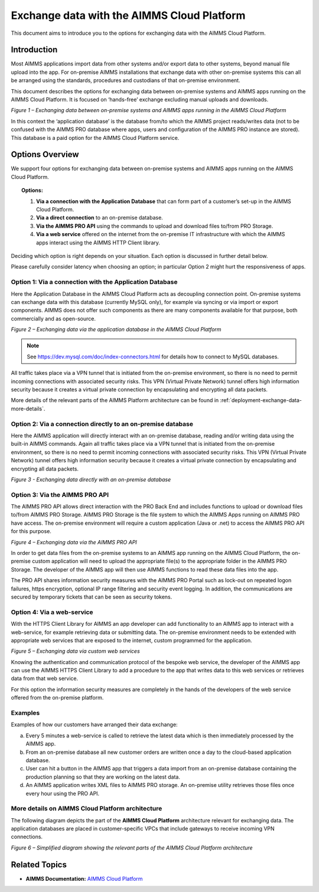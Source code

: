 

.. |basic-structure| image:: images/image1-basic-structure.png
.. |cloud-app-db| image:: images/image2-cloud-app-db.png
.. |on-premise-db| image:: images/image3-on-premise-db.png
.. |pro-api| image:: images/image4-pro-api.png
.. |web-service| image:: images/image5-web-service.png
.. |more-details| image:: images/image6-more-details.png

Exchange data with the AIMMS Cloud Platform
===========================================

.. meta::
   :description: How to set up a framework for sending data via the AIMMS Cloud platform.
   :keywords: cloud, exchange, api, configure, network

This document aims to introduce you to the options for exchanging data with the AIMMS Cloud Platform.

Introduction
-------------
Most AIMMS applications import data from other systems and/or export
data to other systems, beyond manual file upload into the app. For
on-premise AIMMS installations that exchange data with other on-premise
systems this can all be arranged using the standards, procedures and
custodians of that on-premise environment. 

This document describes the
options for exchanging data between on-premise systems and AIMMS apps
running on the AIMMS Cloud Platform. It is focused on ‘hands-free’ exchange excluding manual uploads and downloads.

|basic-structure|

*Figure 1 – Exchanging data between on-premise systems and AIMMS apps
running in the AIMMS Cloud Platform*

In this context the ‘application database’ is the database from/to which
the AIMMS project reads/writes data (not to be confused with the AIMMS
PRO database where apps, users and configuration of the AIMMS PRO
instance are stored). This database is a paid option for the AIMMS Cloud
Platform service.

Options Overview
----------------

We support four options for exchanging data between on-premise systems
and AIMMS apps running on the AIMMS Cloud Platform.

.. topic:: Options:

      1. **Via a connection with the Application Database** that can form part of a customer’s set-up in the AIMMS Cloud Platform.

      #. **Via a direct connection** to an on-premise database.

      #. **Via the AIMMS PRO API** using the commands to upload and download files to/from PRO Storage.

      #. **Via a web service** offered on the internet from the on-premise IT infrastructure with which the AIMMS apps interact using the AIMMS HTTP Client library.

Deciding which option is right depends on your situation. Each option is discussed in further detail below.

Please carefully consider latency when choosing an option; in particular Option 2 might hurt the responsiveness of apps.



Option 1: Via a connection with the Application Database
^^^^^^^^^^^^^^^^^^^^^^^^^^^^^^^^^^^^^^^^^^^^^^^^^^^^^^^^^^^

Here the Application Database in the AIMMS Cloud Platform acts as
decoupling connection point. On-premise systems can exchange data with
this database (currently MySQL only), for example via syncing or via
import or export components. AIMMS does not
offer such components as there are many components available for that purpose, both
commercially and as open-source.


|cloud-app-db|

*Figure 2 – Exchanging data via the application database in the AIMMS Cloud Platform*

.. note::

   See https://dev.mysql.com/doc/index-connectors.html for details how to connect to MySQL databases.

All traffic takes place via a VPN tunnel that is initiated from the
on-premise environment, so there is no need to permit incoming
connections with associated security risks. This VPN (Virtual Private
Network) tunnel offers high information security because it creates a
virtual private connection by encapsulating and encrypting all data
packets.

More details of the relevant parts of the AIMMS Platform architecture
can be found in :ref:`deployment-exchange-data-more-details`.

Option 2: Via a connection directly to an on-premise database
^^^^^^^^^^^^^^^^^^^^^^^^^^^^^^^^^^^^^^^^^^^^^^^^^^^^^^^^^^^^^^^

Here the AIMMS application will directly interact with an on-premise database, reading and/or writing data using the built-in AIMMS commands. 
Again all traffic takes place via a VPN tunnel that is initiated from the on-premise environment, so there is no need to permit incoming connections with associated security risks. This VPN (Virtual Private Network) tunnel offers high information security because it creates a virtual private connection by encapsulating and encrypting all data packets.

|on-premise-db| 

*Figure 3 - Exchanging data directly with an on-premise database*

Option 3: Via the AIMMS PRO API
^^^^^^^^^^^^^^^^^^^^^^^^^^^^^^^^^

The AIMMS PRO API allows direct interaction with the PRO Back End and
includes functions to upload or download files to/from AIMMS PRO
Storage. AIMMS PRO Storage is the file system to which the AIMMS Apps
running on AIMMS PRO have access. The on-premise environment will
require a custom application (Java or .net) to access the AIMMS PRO API
for this purpose.


|pro-api|

*Figure 4 – Exchanging data via the AIMMS PRO API*

In order to get data files from the on-premise systems to an AIMMS app
running on the AIMMS Cloud Platform, the on-premise custom application
will need to upload the appropriate file(s) to the appropriate folder in
the AIMMS PRO Storage. The developer of the AIMMS app will then use
AIMMS functions to read these data files into the app.

The PRO API shares information security measures with the AIMMS PRO
Portal such as lock-out on repeated logon failures, https encryption,
optional IP range filtering and security event logging. In addition, the
communications are secured by temporary tickets that can be seen as
security tokens.

Option 4: Via a web-service
^^^^^^^^^^^^^^^^^^^^^^^^^^^^^^^

With the HTTPS Client Library for AIMMS an app developer can add
functionality to an AIMMS app to interact with a web-service, for
example retrieving data or submitting data. The on-premise environment
needs to be extended with appropriate web services that are exposed to
the internet, custom programmed for the application.


|web-service|

*Figure 5 – Exchanging data via custom web services*



Knowing the authentication and communication protocol of the bespoke web
service, the developer of the AIMMS app can use the AIMMS HTTPS Client
Library to add a procedure to the app that writes data to this web
services or retrieves data from that web service.

For this option the information security measures are completely in the
hands of the developers of the web service offered from the on-premise
platform.

Examples
^^^^^^^^^
Examples of how our customers have arranged their data exchange:

a.	Every 5 minutes a web-service is called to retrieve the latest data which is then immediately processed by the AIMMS app.
#.	From an on-premise database all new customer orders are written once a day to the cloud-based application database. 
#.	User can hit a button in the AIMMS app that triggers a data import from an on-premise database containing the production planning so that they are working on the latest data.
#.	An AIMMS application writes XML files to AIMMS PRO storage. An on-premise utility retrieves those files once every hour using the PRO API.

.. _deployment-exchange-data-more-details:

More details on AIMMS Cloud Platform architecture
^^^^^^^^^^^^^^^^^^^^^^^^^^^^^^^^^^^^^^^^^^^^^^^^^

The following diagram depicts the part of the
**AIMMS Cloud Platform** architecture relevant for exchanging data. The
application databases are placed in customer-specific VPCs that include
gateways to receive incoming VPN connections.

|more-details|

*Figure 6 – Simplified diagram showing the relevant parts of the AIMMS Cloud Platform architecture*


Related Topics
----------------
* **AIMMS Documentation:** `AIMMS Cloud Platform <https://documentation.aimms.com/cloud/>`_






